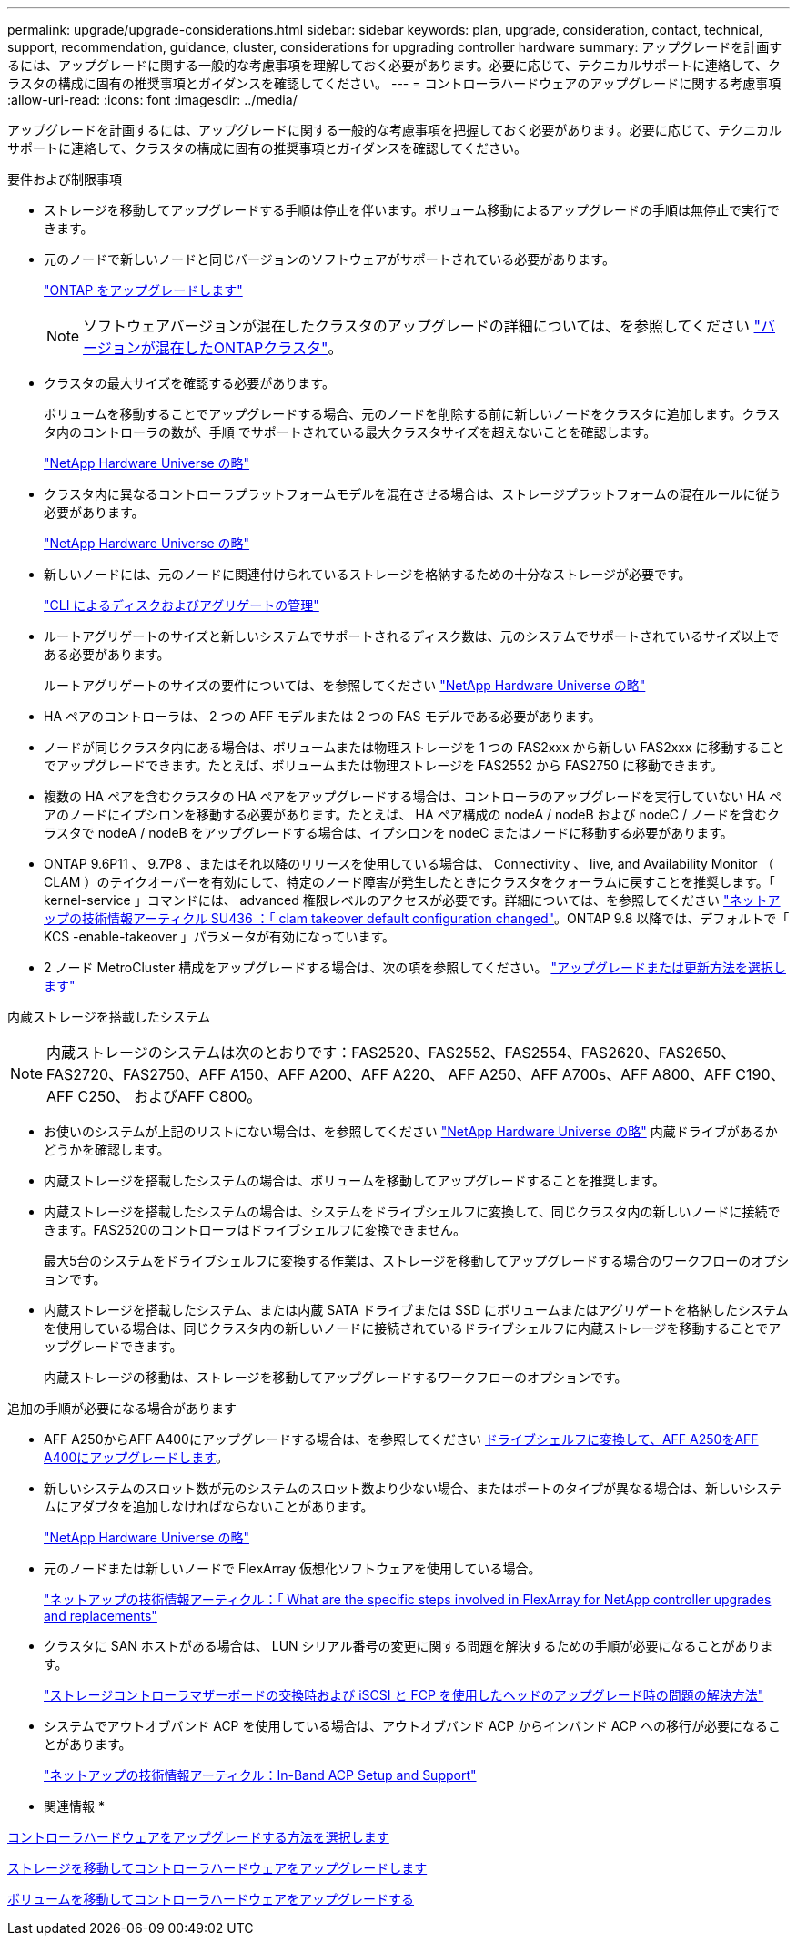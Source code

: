 ---
permalink: upgrade/upgrade-considerations.html 
sidebar: sidebar 
keywords: plan, upgrade, consideration, contact, technical, support, recommendation, guidance, cluster, considerations for upgrading controller hardware 
summary: アップグレードを計画するには、アップグレードに関する一般的な考慮事項を理解しておく必要があります。必要に応じて、テクニカルサポートに連絡して、クラスタの構成に固有の推奨事項とガイダンスを確認してください。 
---
= コントローラハードウェアのアップグレードに関する考慮事項
:allow-uri-read: 
:icons: font
:imagesdir: ../media/


[role="lead"]
アップグレードを計画するには、アップグレードに関する一般的な考慮事項を把握しておく必要があります。必要に応じて、テクニカルサポートに連絡して、クラスタの構成に固有の推奨事項とガイダンスを確認してください。

.要件および制限事項
* ストレージを移動してアップグレードする手順は停止を伴います。ボリューム移動によるアップグレードの手順は無停止で実行できます。
* 元のノードで新しいノードと同じバージョンのソフトウェアがサポートされている必要があります。
+
link:https://docs.netapp.com/us-en/ontap/upgrade/index.html["ONTAP をアップグレードします"^]

+

NOTE: ソフトウェアバージョンが混在したクラスタのアップグレードの詳細については、を参照してください https://docs.netapp.com/us-en/ontap/upgrade/concept_mixed_version_requirements.html["バージョンが混在したONTAPクラスタ"^]。

* クラスタの最大サイズを確認する必要があります。
+
ボリュームを移動することでアップグレードする場合、元のノードを削除する前に新しいノードをクラスタに追加します。クラスタ内のコントローラの数が、手順 でサポートされている最大クラスタサイズを超えないことを確認します。

+
https://hwu.netapp.com["NetApp Hardware Universe の略"^]

* クラスタ内に異なるコントローラプラットフォームモデルを混在させる場合は、ストレージプラットフォームの混在ルールに従う必要があります。
+
https://hwu.netapp.com["NetApp Hardware Universe の略"^]

* 新しいノードには、元のノードに関連付けられているストレージを格納するための十分なストレージが必要です。
+
https://docs.netapp.com/us-en/ontap/disks-aggregates/index.html["CLI によるディスクおよびアグリゲートの管理"^]

* ルートアグリゲートのサイズと新しいシステムでサポートされるディスク数は、元のシステムでサポートされているサイズ以上である必要があります。
+
ルートアグリゲートのサイズの要件については、を参照してください https://hwu.netapp.com["NetApp Hardware Universe の略"^]

* HA ペアのコントローラは、 2 つの AFF モデルまたは 2 つの FAS モデルである必要があります。
* ノードが同じクラスタ内にある場合は、ボリュームまたは物理ストレージを 1 つの FAS2xxx から新しい FAS2xxx に移動することでアップグレードできます。たとえば、ボリュームまたは物理ストレージを FAS2552 から FAS2750 に移動できます。
* 複数の HA ペアを含むクラスタの HA ペアをアップグレードする場合は、コントローラのアップグレードを実行していない HA ペアのノードにイプシロンを移動する必要があります。たとえば、 HA ペア構成の nodeA / nodeB および nodeC / ノードを含むクラスタで nodeA / nodeB をアップグレードする場合は、イプシロンを nodeC またはノードに移動する必要があります。
* ONTAP 9.6P11 、 9.7P8 、またはそれ以降のリリースを使用している場合は、 Connectivity 、 live, and Availability Monitor （ CLAM ）のテイクオーバーを有効にして、特定のノード障害が発生したときにクラスタをクォーラムに戻すことを推奨します。「 kernel-service 」コマンドには、 advanced 権限レベルのアクセスが必要です。詳細については、を参照してください https://kb.netapp.com/Support_Bulletins/Customer_Bulletins/SU436["ネットアップの技術情報アーティクル SU436 ：「 clam takeover default configuration changed"^]。ONTAP 9.8 以降では、デフォルトで「 KCS -enable-takeover 」パラメータが有効になっています。
* 2 ノード MetroCluster 構成をアップグレードする場合は、次の項を参照してください。 https://docs.netapp.com/us-en/ontap-metrocluster/upgrade/concept_choosing_an_upgrade_method_mcc.html["アップグレードまたは更新方法を選択します"^]


内蔵ストレージを搭載したシステム


NOTE: 内蔵ストレージのシステムは次のとおりです：FAS2520、FAS2552、FAS2554、FAS2620、FAS2650、 FAS2720、FAS2750、AFF A150、AFF A200、AFF A220、 AFF A250、AFF A700s、AFF A800、AFF C190、AFF C250、 およびAFF C800。

* お使いのシステムが上記のリストにない場合は、を参照してください https://hwu.netapp.com["NetApp Hardware Universe の略"^] 内蔵ドライブがあるかどうかを確認します。
* 内蔵ストレージを搭載したシステムの場合は、ボリュームを移動してアップグレードすることを推奨します。
* 内蔵ストレージを搭載したシステムの場合は、システムをドライブシェルフに変換して、同じクラスタ内の新しいノードに接続できます。FAS2520のコントローラはドライブシェルフに変換できません。
+
最大5台のシステムをドライブシェルフに変換する作業は、ストレージを移動してアップグレードする場合のワークフローのオプションです。

* 内蔵ストレージを搭載したシステム、または内蔵 SATA ドライブまたは SSD にボリュームまたはアグリゲートを格納したシステムを使用している場合は、同じクラスタ内の新しいノードに接続されているドライブシェルフに内蔵ストレージを移動することでアップグレードできます。
+
内蔵ストレージの移動は、ストレージを移動してアップグレードするワークフローのオプションです。



追加の手順が必要になる場合があります

* AFF A250からAFF A400にアップグレードする場合は、を参照してください xref:upgrade_aff_a250_to_aff_a400_ndu_upgrade_workflow.adoc[ドライブシェルフに変換して、AFF A250をAFF A400にアップグレードします]。
* 新しいシステムのスロット数が元のシステムのスロット数より少ない場合、またはポートのタイプが異なる場合は、新しいシステムにアダプタを追加しなければならないことがあります。
+
https://hwu.netapp.com["NetApp Hardware Universe の略"^]

* 元のノードまたは新しいノードで FlexArray 仮想化ソフトウェアを使用している場合。
+
https://kb.netapp.com/Advice_and_Troubleshooting/Data_Storage_Systems/V_Series/What_are_the_specific_steps_involved_in_FlexArray_for_NetApp_controller_upgrades%2F%2Freplacements%3F["ネットアップの技術情報アーティクル：「 What are the specific steps involved in FlexArray for NetApp controller upgrades and replacements"^]

* クラスタに SAN ホストがある場合は、 LUN シリアル番号の変更に関する問題を解決するための手順が必要になることがあります。
+
https://kb.netapp.com/Advice_and_Troubleshooting/Data_Storage_Systems/FlexPod_with_Infrastructure_Automation/resolve_issues_during_storage_controller_motherboard_replacement_and_head_upgrades_with_iSCSI_and_FCP["ストレージコントローラマザーボードの交換時および iSCSI と FCP を使用したヘッドのアップグレード時の問題の解決方法"^]

* システムでアウトオブバンド ACP を使用している場合は、アウトオブバンド ACP からインバンド ACP への移行が必要になることがあります。
+
https://kb.netapp.com/Advice_and_Troubleshooting/Data_Storage_Systems/FAS_Systems/In-Band_ACP_Setup_and_Support["ネットアップの技術情報アーティクル：In-Band ACP Setup and Support"^]



* 関連情報 *

xref:upgrade-methods.adoc[コントローラハードウェアをアップグレードする方法を選択します]

xref:upgrade-by-moving-storage-parent.adoc[ストレージを移動してコントローラハードウェアをアップグレードします]

xref:upgrade-by-moving-volumes-parent.adoc[ボリュームを移動してコントローラハードウェアをアップグレードする]
